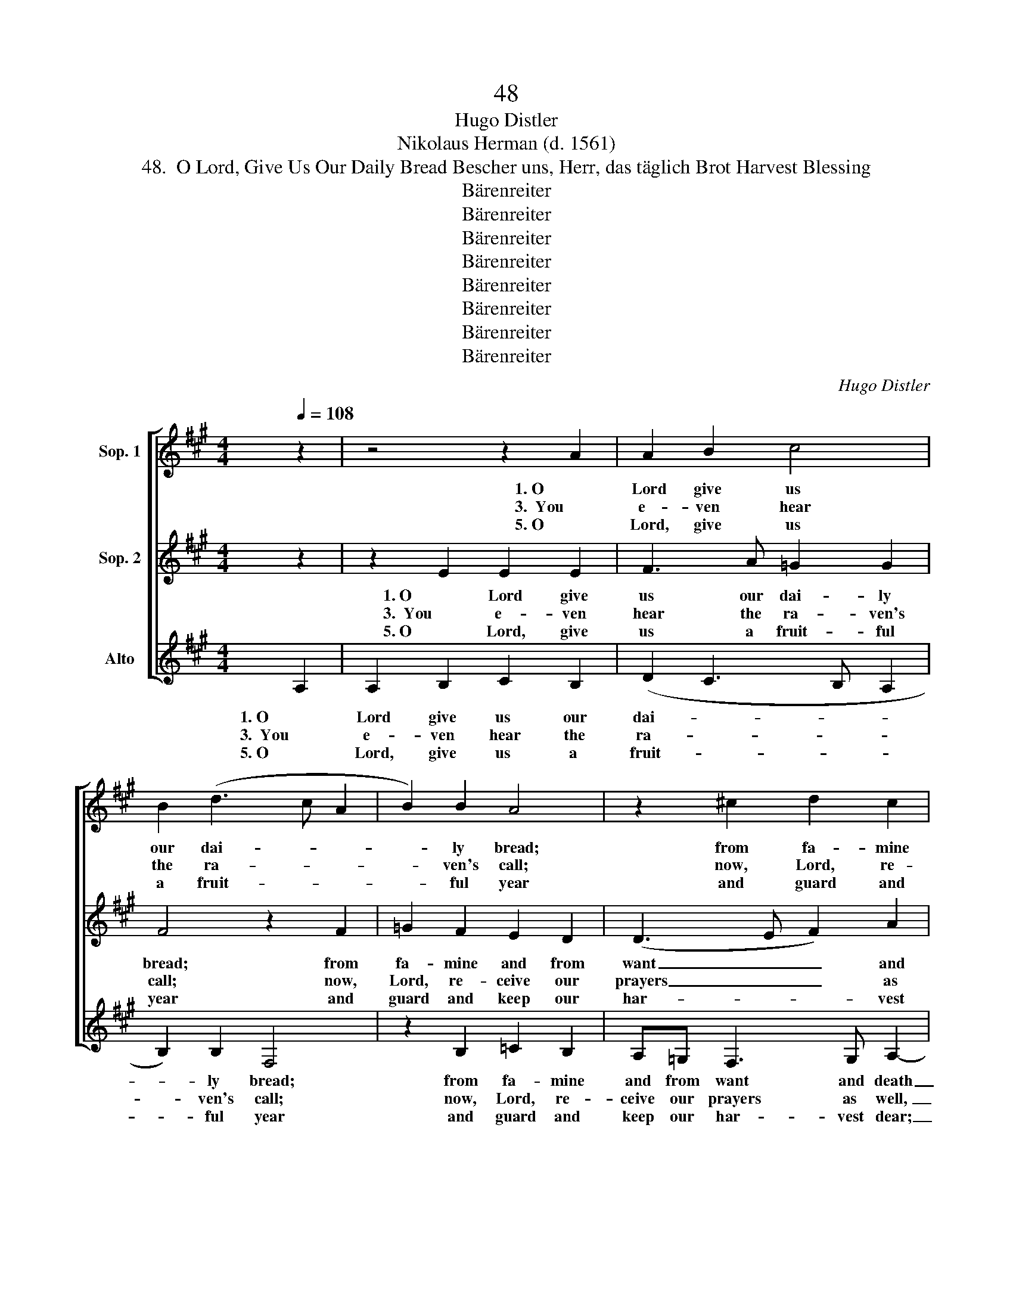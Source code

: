 X:1
T:48
T:Hugo Distler
T:Nikolaus Herman (d. 1561)
T:48.  O Lord, Give Us Our Daily Bread Bescher uns, Herr, das täglich Brot Harvest Blessing
T:Bärenreiter
T:Bärenreiter
T:Bärenreiter
T:Bärenreiter
T:Bärenreiter
T:Bärenreiter
T:Bärenreiter
T:Bärenreiter
C:Hugo Distler
Z:Nikolaus Herman
Z:(d. 1561)
Z:Bärenreiter
%%score [ 1 2 ( 3 4 ) ]
L:1/8
Q:1/4=108
M:4/4
K:A
V:1 treble nm="Sop. 1"
V:2 treble nm="Sop. 2"
V:3 treble nm="Alto"
V:4 treble 
V:1
 z2 | z4 z2 A2 | A2 B2 c4 | B2 (d3 c A2 | B2) B2 A4 | z2 ^c2 d2 c2 | BA ^G4 A2 | B4 z2 e2 | %8
w: |1. O|Lord give us|our dai- * *|* ly bread;|from fa- mine|and from want and|death pro-|
w: |3.  You|e- ven hear|the ra- * *|* ven's call;|now, Lord, re-|ceive our prayers as|well, for|
w: |5. O|Lord, give us|a fruit- * *|* ful year|and guard and|keep our har- vest|dear; from|
 d2 c2 B4 | G2 A4 F2 |[M:6/4] !breath!E2 c2 d2 c2 B2 A2 | (c3 d ec f2 e3 d |[M:4/4] c2 d2) B4 | %13
w: tect us through|Your own dear|Son, our Fa- ther, God, on|heav- * * * * * *|* * en's|
w: You of all|things Shep- herd|are and feed all crea- tures|ev- * * * * * *|* * 'ry-|
w: fa- mine, hun-|ger, plague, and|war pro- tect us in these|times, _ _ _ _ _ _|_ _ dear|
 (A3 F A4) || z8 | z4 z2 A2 | A2 B2 c4 | B2 (d3 c A2 | B2) B2 A4 | z2 ^c2 d2 c2 | BA ^G4 A2 | %21
w: throne. _ _||2. O|Lord, stretch out|Your ten- * *|* der hand,|make us Your|kind- ly grace to|
w: where. _ _||4.  Think|not up- on|our e- * *|* vil deeds|and sins which|have You so dis-|
w: Lord. _ _||6. For|You are our|own Fa- * *|* ther dear,|as Christ's our|el- der Bro- ther|
 B4 z2 e2 | d2 c2 B4 | G2 A4 F2 |[M:6/4] !breath!E2 c2 d2 c2 B2 A2 | (c3 d ec f2 e3 d | %26
w: know, and|nour- ish us,|Your chil- dren|all, just as You feed the|spar- * * * * * *|
w: pleased: let|shine on us|Your mer- cy|sweet that we may praise You|as _ _ _ _ _ _|
w: here; and|so in You|we trust a-|lone and raise our songs of|praise _ _ _ _ _ _|
[M:4/4] c2 d2) B4 | (A3 F A4) |] %28
w: * * row|small. _ _|
w: _ _ is|meet. _ _|
w: _ _ as|one. _ _|
V:2
 z2 | z2 E2 E2 E2 | F3 A =G2 G2 | F4 z2 F2 | =G2 F2 E2 D2 | (D3 E F2) A2 | E4 z2 A2 | %7
w: |1. O Lord give|us our dai- ly|bread; from|fa- mine and from|want _ _ and|death pro-|
w: |3.  You e- ven|hear the ra- ven's|call; now,|Lord, re- ceive our|prayers _ _ as|well, for|
w: |5. O Lord, give|us a fruit- ful|year and|guard and keep our|har- * * vest|dear; from|
 =G2 F2 F2 E2 | (F3 E D2 E2- | E2) C2 !breath!F2 F2 |[M:6/4] =G2 !breath!F4 F2 G2 F2- | %11
w: tect us through Your|own _ _ _|_ dear Son, our|Fa- ther, our Fa- ther,|
w: You of all things|Shep- * * *|* herd are and|feed all, and feed all,|
w: fa- mine, hun- ger,|plague, _ _ _|_ and war pro-|tect us, pro- tect us,|
 !breath!F2 F2 =G2 F2 A2 B2 |[M:4/4] (F^G A3 G/F/) G2 | (AB c6) || z8 | z2 E2 E2 E2 | F3 A =G2 G2 | %17
w: _ our Fa- ther, God, on|heav- * * * * en's|throne. _ _||2. O Lord, stretch|out Your ten- der|
w: _ and feed all crea- tures|ev- * * * * 'ry-|where. _ _||4.  Think not up-|on our e- vil|
w: _ pro- tect us in these|times, _ _ _ _ dear|Lord. _ _||6. For You are|our own Fa- ther|
 F4 z2 F2 | =G2 F2 E2 D2 | (D3 E F2) A2 | E4 z2 A2 | =G2 F2 F2 E2 | (F3 E D2 E2- | %23
w: hand, make|us Your kind- ly|grace _ _ to|know, and|nour- ish us, Your|chil- * * *|
w: deeds and|sins which have You|so _ _ dis-|pleased: let|shine on us Your|mer- * * *|
w: dear, as|Christ's our el- der|Bro- * * ther|here; and|so in You we|trust _ _ _|
 E2) C2 !breath!F2 F2 |[M:6/4] =G2 !breath!F4 F2 G2 F2- | !breath!F2 F2 =G2 F2 A2 B2 | %26
w: * dren all, as|You feed, as You feed,|_ just as You feed the|
w: * cy sweet that|we may, that we may,|_ that we may praise You|
w: _ a- lone and|praise You, and praise You,|_ and raise our songs of|
[M:4/4] (F^G A3 G/F/) G2 | (AB c6) |] %28
w: spar- * * * * row|small. _ _|
w: as _ _ _ _ is|meet. _ _|
w: praise _ _ _ _ as|one. _ _|
V:3
 A,2 | A,2 B,2 C2 B,2 | (D2 C3 B, A,2 | B,2) B,2 F,4 | z2 B,2 =C2 B,2 | A,=G, F,3 G, A,2- | %6
w: 1. O|Lord give us our|dai- * * *|* ly bread;|from fa- mine|and from want and death|
w: 3.  You|e- ven hear the|ra- * * *|* ven's call;|now, Lord, re-|ceive our prayers as well,|
w: 5. O|Lord, give us a|fruit- * * *|* ful year|and guard and|keep our har- vest dear;|
 !breath!A,2 E2 D2 ^C2 | B,4 D2 (C2- | CB,) A,2 B,4 | z2 C2 D2 C2 |[M:6/4] B,2 A,2 D4 D4 | A12- | %12
w: _ pro- tect us|through Your own|_ _ dear Son,|our Fa- ther,|God, on heav- en's|throne.|
w: _ for You of|all things Shep-|* * herd are|and feed all|crea- tures ev- 'ry-|where.|
w: _ from fa- mine,|hun- ger, plague,|_ _ and war|pro- tect us|in these times, dear|Lord.|
[M:4/4] A8- | A8 || z2 z2 z2 A,2 | A,2 B,2 C2 B,2 | (D2 C3 B, A,2 | B,2) B,2 F,4 | z2 B,2 =C2 B,2 | %19
w: _||2. O|Lord, stretch out Your|ten- * * *|* der hand,|make us Your|
w: _||4.  Think|not up- on our|e- * * *|* vil deeds|and sins which|
w: _||6. For|You are our own|Fa- * * *|* ther dear,|as Christ's our|
 A,=G, F,3 G, A,2- | !breath!A,2 E2 D2 ^C2 | B,4 D2 (C2- | CB,) A,2 B,4 | z2 C2 D2 C2 | %24
w: kind- ly grace to know,|_ and nour- ish|us, Your chil-|* * dren all,|just as You|
w: have You so dis- pleased:|_ let shine on|us Your mer-|* * cy sweet|that we may|
w: el- der Bro- ther here;|_ and so in|You we trust|_ _ a- lone|and raise our|
[M:6/4] B,2 A,2 D4 D4 | A12- |[M:4/4] A8- | A8 |] %28
w: feed the spar- row|small.|_||
w: praise You as is|meet.|_||
w: songs of praise as|one.|_||
V:4
 x2 | x8 | x8 | x8 | x8 | x8 | x8 | x8 | x8 | x8 |[M:6/4] x12 | A,12- |[M:4/4] A,8- | A,8 || x8 | %15
 x8 | x8 | x8 | x8 | x8 | x8 | x8 | x8 | x8 |[M:6/4] x12 | A,12- |[M:4/4] A,8- | A,8 |] %28

